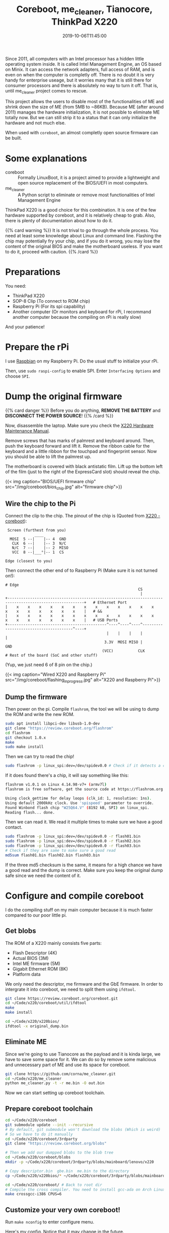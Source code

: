 #+TITLE: Coreboot, me_cleaner, Tianocore, ThinkPad X220
#+DATE: 2019-10-06T11:45:00
#+DESCRIPTION: Flash coreboot to X220
#+TAGS[]: thinkpad coreboot
#+LICENSE: cc-sa
#+TOC: true

Since 2011, all computers with an Intel processor has a hidden little operating system inside. It is called Intel Management Engine, an OS based on Minix. It can access the network adapters, full access of RAM, and is even on when the computer is completly off. There is no doubt it is very handy for enterprise useage, but it worries many that it is still there for consumer processors and there is absolutely no way to turn it off. That is, until me_cleaner project comes to rescue.

This project allows the users to disable most of the functionalities of ME and shrink down the size of ME (from 5MB to ~86KB).
Because ME (after around 2011) manages the hardware initialization, it is not possible to eliminate ME totally now. But we can still strip it to a status that it can only initialize the hardware and not much else. 

When used with =coreboot=, an almost completly open source firmware can be built.

* Some explanations
+ coreboot :: Formally LinuxBoot, it is a project aimed to provide a lightweight and open source replacement of the BIOS/UEFI in most computers.
+ me_cleaner :: A Python script to eliminate or remove most functionalities of Intel Management Engine

ThinkPad X220 is a good choice for this combination. It is one of the few hardware supported by coreboot, and it is relatively cheap to grab. Also, there is plenty of documentation about how to do it.

{{% card warning %}}
It is not trival to go through the whole process. You need at least some knowledge about Linux and command line. Flashing the chip may potentially fry your chip, and if you do it wrong, you may lose the content of the original BIOS and make the motherboard useless. If you want to do it, proceed with caution.
{{% /card %}}

* Preparations
You need:
+ ThinkPad X220
+ SOP-8 Clip (To connect to ROM chip)
+ Raspberry Pi (For its spi capability)
+ Another computer (Or monitors and keyboard for rPi, I recommand another computer because the compiling on rPi is really slow)

And your patience!

* Prepare the rPi
I use [[https://www.raspberrypi.org/downloads/raspbian/][Raspbian]] on my Raspberry Pi. Do the usual stuff to initialize your rPi.

Then, use ~sudo raspi-config~ to enable SPI. Enter =Interfacing Options= and choose =SPI=.

* Dump the original firmware
{{% card danger %}}
Before you do anything, *REMOVE THE BATTERY* and *DISCONNECT THE POWER SOURCE*!
{{% /card %}}

Now, disassemble the laptop. Make sure you check the [[https://download.lenovo.com/ibmdl/pub/pc/pccbbs/mobiles_pdf/0a60739.pdf][X220 Hardware Maintenance Manual]].

Remove screws that has marks of palmrest and keyboard around. Then, push the keyboard forward and lift it. Remove the ribbon cable for the keyboard and a little ribbon for the touchpad and fingerprint sensor. Now you should be able to lift the palmrest up.

The motherboard is covered with black antistatic film. Lift up the bottom left of the film (just to the right of the ExpressCard slot) should reveal the chip.

{{< img caption="BIOS/UEFI firmware chip" src="/img/coreboot/bios_chip.jpg" alt="firmware chip">}}

** Wire the chip to the Pi
Connect the clip to the chip. The pinout of the chip is (Quoted from [[https://www.coreboot.org/Board:lenovo/x220][X220 - coreboot]]):
#+BEGIN_SRC 
 Screen (furthest from you)
             ____
  MOSI  5 --|    |-- 4  GND
   CLK  6 --|    |-- 3  N/C
   N/C  7 --|    |-- 2  MISO
   VCC  8 --|___°|-- 1  CS

Edge (closest to you)
#+END_SRC

Then connect the other end of to Raspberry Pi (Make sure it is not turned on!):
#+BEGIN_SRC 
# Edge
                                                           CS
                                                            |
+--------------------------------------------------------------------------------------------------------+   # Ethernet Port
|    x    x    x    x    x    x    x    x    x    x    x    x    x    x    x    x    x    x    x    x    |   # &&
|    x    x    x    x    x    x    x    x    x    x    x    x    x    x    x    x    x    x    x    x    |   # USB Ports
+--------------------------------------------^----^----^----^---------------------------------------^----+
                                             |    |    |    |                                       |
                                            3.3V  MOSI MISO |                                      GND
                                           (VCC)           CLK
# Rest of the board (SoC and other stuff)
#+END_SRC

(Yup, we just need 6 of 8 pin on the chip.)

{{< img caption="Wired X220 and Raspberry Pi" src="/img/coreboot/flashing_in_progress.jpg" alt="X220 and Raspberry Pi">}}

** Dump the firmware
Then power on the pi. Compile ~flashrom~, the tool we will be using to dump the ROM and write the new ROM.
#+BEGIN_SRC bash
sudo apt install libpci-dev libusb-1.0-dev
git clone "https://review.coreboot.org/flashrom"
cd flashrom
git checkout 1.0.x
make
sudo make install
#+END_SRC

Then we can try to read the chip!
#+BEGIN_SRC bash
sudo flashrom -p linux_spi:dev=/dev/spidev0.0 # Check if it detects a chip
#+END_SRC

If it does found there's a chip, it will say something like this:

#+BEGIN_SRC bash
flashrom v1.0.1 on Linux 4.14.98-v7+ (armv7l)
flashrom is free software, get the source code at https://flashrom.org

Using clock_gettime for delay loops (clk_id: 1, resolution: 1ns).
Using default 2000kHz clock. Use 'spispeed' parameter to override.
Found Winbond flash chip "W25Q64.V" (8192 kB, SPI) on linux_spi.
Reading flash... done.
#+END_SRC

Then we can read it. We read it multiple times to make sure we have a good contact.

#+BEGIN_SRC bash
sudo flashrom -p linux_spi:dev=/dev/spidev0.0 -r flash01.bin
sudo flashrom -p linux_spi:dev=/dev/spidev0.0 -r flash02.bin
sudo flashrom -p linux_spi:dev=/dev/spidev0.0 -r flash03.bin
# Check if they are same to make sure a good read
md5sum flash01.bin flash02.bin flash03.bin

#+END_SRC

If the three md5 checksum is the same, it means for a high chance we have a good read and the dump is correct. Make sure you keep the original dump safe since we need the content of it.

* Configure and compile coreboot
I do the compiling stuff on my main computer because it is much faster compared to our poor little pi.

** Get blobs
The ROM of a X220 mainly consists five parts:
+ Flash Descriptor (4K)
+ Actual BIOS (3M)
+ Intel ME firmware (5M)
+ Gigabit Ethernet ROM (8K)
+ Platform data

We only need the descriptor, me firmware and the GbE firmware. In order to intergrate it into coreboot, we need to split them using ~ifdtool~.

#+BEGIN_SRC bash
git clone https://review.coreboot.org/coreboot.git
cd ~/Code/x220/coreboot/util/ifdtool
make
make install

cd ~/Code/x220/x220bios/
ifdtool -x original_dump.bin
#+END_SRC

** Eliminate ME
Since we're going to use Tianocore as the payload and it is kinda large, we have to save some space for it. We can do so by remove some malicious and unnecessary part of ME and use its space for coreboot.
#+BEGIN_SRC bash
git clone https://github.com/corna/me_cleaner.git
cd ~/Code/x220/me_cleaner
python me_cleaner.py -t -r me.bin -O out.bin
#+END_SRC

Now we can start setting up coreboot toolchain.

** Prepare coreboot toolchain
#+BEGIN_SRC bash
cd ~/Code/x220/coreboot
git submodule update --init --recursive
# By default, git submodule won't download the blobs (Which is weird)
# So we have to do it manually
cd ~/Code/x220/coreboot/3rdparty
git clone "https://review.coreboot.org/blobs"

# Then we add our dumpped blobs to the blob tree
cd ~/Code/x220/coreboot/blobs
mkdir -p ~/Code/x220/coreboot/3rdparty/blobs/mainboard/lenovo/x220

# Copy descriptor.bin  gbe.bin  me.bin to the directory
cp ~/Code/x220/x220bios/* ~/Code/x220/coreboot/3rdparty/blobs/mainboard/lenovo/x220

cd ~/Code/x220/coreboot/ # Back to root dir
# Compile the cross compiler. You need to install gcc-ada on Arch Linux before hand
make crossgcc-i386 CPUS=6
#+END_SRC

** Customize your very own coreboot!
Run ~make nconfig~ to enter configure menu.

Here's my config. Notice that it may change in the future.

#+BEGIN_SRC
+ general
  - Compress ramstage with LZMA
  - Include the coreboot .config file into the ROM image
  - Allow use of binary-only repository
+ mainboard
  - Mainboard vendor (Lenovo)
  - Mainboard model (ThinkPad X220)
  - ROM chip size (8192 KB (8 MB))
  - (0x200000) Size of CBFS system in ROM
+ chipset
  - Enable VMX for virtualization
  - Support bluetooth on wifi cards
  - Add Intel descriptor.bin file
  - Add Intel ME/TXE firmware
  - Add gigabit ethernet configuration
+ devices
  - Graphics initialization (Use libgfxinit)
  - Display
    - Framebuffer mode (Linear "high-resolution" framebuffer)
  - Enable PCIe Clock Power Management
  - Enable PCIe ASPM L1 SubState
+ generic drivers
  - Support Intel PCI-e WiFi adapters
  - PS/2 keyboard init
+ console
  - Show POST codes on the debug console
+ payloads
  - Add a payload (Tianocore coreboot payload package)
  - Use a custom bootspalsh image
  - Use LZMA compression for secondary payloads
#+END_SRC

When you finished, just hit =Esc= and choose save. Then just use ~make~ to let thing happen.

** Flash new rom
If everything is good, the new rom should be located at ~coreboot/build/coreboot.rom~. Transfer the file to the rPi (always check the checksum!) and use
#+BEGIN_SRC bash
sudo flashrom -p linux_spi:dev=/dev/spidev0.0 -w coreboot.rom
#+END_SRC
To flash the rom into the machine.

* Finish!
Now, detach the Pi, connect the handrest and the keyboard. Connect to power supply, and hit the power button.

If you have a cute rabbit on the screen, you are a winner! 

{{< img caption="Coreboot Logo on Tianocore" src="/img/coreboot/coreboot_bunny.jpg" alt="Coreboot Logo on Tianocore">}}

If not, it's okay. You can always try again. And if everything goes wrong, you can just flash back to the original dump and use the official firmware.

** Check ME status
In theory, ME should be in limited function status right now. If you want to make sure, you can use [[https://github.com/zamaudio/intelmetool][intelmetool]] to check ME status.

After install the tool in AUR, reboot the system and add ~iomem=relaxed~ in your kernel parameter. Then, run intelmetool in root. You should get something like this:

#+BEGIN_SRC
Bad news, you have a `QM67 Express Chipset LPC Controller` so you have ME hardware on board and it is very difficult to remove, continuing...
RCBA at 0xfed1c000
MEI was hidden on PCI, now unlocked
MEI found: [8086:1c3a] 6 Series/C200 Series Chipset Family MEI Controller #1

ME Status   : 0x1e003052
ME Status 2 : 0x10320002

ME: FW Partition Table      : OK
ME: Bringup Loader Failure  : NO
ME: Firmware Init Complete  : NO
ME: Manufacturing Mode      : YES
ME: Boot Options Present    : NO
ME: Update In Progress      : NO
ME: Current Working State   : Recovery
ME: Current Operation State : M0 with UMA
ME: Current Operation Mode  : Normal
ME: Error Code              : Image Failure
ME: Progress Phase          : BUP Phase
ME: Power Management Event  : Clean Moff->Mx wake
ME: Progress Phase State    : M0 kernel load
#+END_SRC

As you can see, ME is working in Recovery mode right now. Which means most malicious functions should not work any more.
